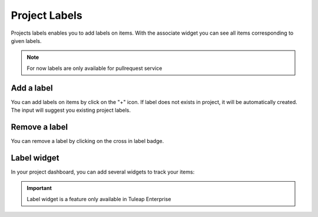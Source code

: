 .. _project-labels:


Project Labels
==============

Projects labels enables you to add labels on items.
With the associate widget you can see all items corresponding to given labels.

.. NOTE::

    For now labels are only available for pullrequest service

Add a label
-----------

You can add labels on items by click on the "+" icon.
If label does not exists in project, it will be automatically created.
The input will suggest you existing project labels.

.. figure:: ../images/screenshots/widget/add-label.png
    :align: center
    :alt: Example of adding a label in pull request
    :name: Example of adding a label in pull request

Remove a label
--------------
You can remove a label by clicking on the cross in label badge.

Label widget
------------
In your project dashboard, you can add several widgets to track your items:


.. figure:: ../images/screenshots/widget/label-dashboard.png
    :align: center
    :alt: Example of dashboard with labels widgets
    :name: Example of dashboard with labels widgets

.. IMPORTANT::

    Label widget is a feature only available in Tuleap Enterprise
